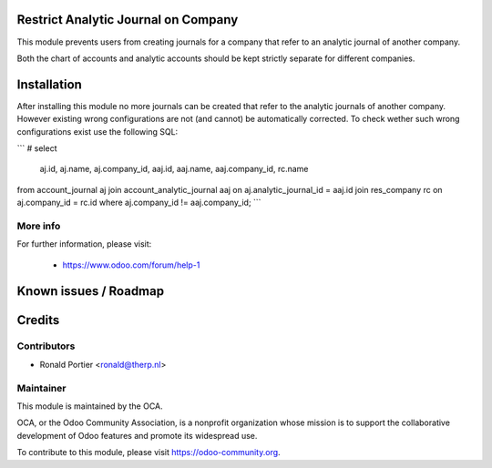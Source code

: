 .. image:: https://img.shields.io/badge/licence-AGPL--3-blue.svg
    :alt: License

Restrict Analytic Journal on Company
====================================

This module prevents users from creating journals for a company that refer
to an analytic journal of another company.

Both the chart of accounts and analytic accounts should be kept strictly
separate for different companies.

Installation
============

After installing this module no more journals can be created that refer to
the analytic journals of another company. However existing wrong
configurations are not (and cannot) be automatically corrected. To check
wether such wrong configurations exist use the following SQL:

```
# select
    aj.id, aj.name, aj.company_id,
    aaj.id, aaj.name, aaj.company_id, rc.name
from account_journal aj 
join account_analytic_journal aaj on aj.analytic_journal_id = aaj.id
join res_company rc on aj.company_id = rc.id
where aj.company_id != aaj.company_id;
```


More info
---------

For further information, please visit:

 * https://www.odoo.com/forum/help-1

Known issues / Roadmap
======================

Credits
=======

Contributors
------------

* Ronald Portier <ronald@therp.nl>

Maintainer
----------

.. image:: https://odoo-community.org/logo.png
   :alt: Odoo Community Association
   :target: https://odoo-community.org

This module is maintained by the OCA.

OCA, or the Odoo Community Association, is a nonprofit organization whose
mission is to support the collaborative development of Odoo features and
promote its widespread use.

To contribute to this module, please visit https://odoo-community.org.

